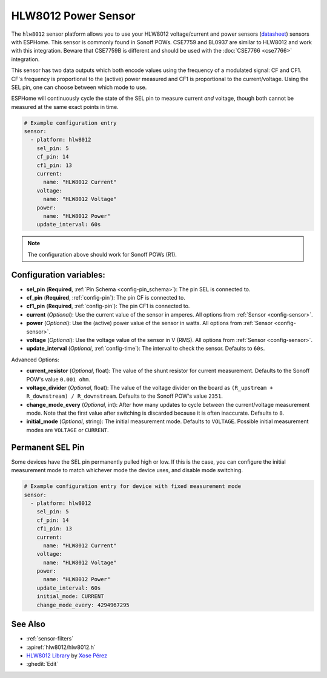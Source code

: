 HLW8012 Power Sensor
====================

.. seo::
    :description: Instructions for setting up HLW8012 power sensors for the Sonoff Pow R1
    :image: hlw8012.png
    :keywords: HLW8012, CSE7759, BL0937, Sonoff Pow R1

The ``hlw8012`` sensor platform allows you to use your HLW8012 voltage/current and power sensors
(`datasheet <https://github.com/xoseperez/hlw8012/blob/master/docs/HLW8012.pdf>`__) sensors with
ESPHome. This sensor is commonly found in Sonoff POWs. CSE7759 and BL0937 are similar to HLW8012
and work with this integration. Beware that CSE7759B is different and should be used
with the :doc:`CSE7766 <cse7766>` integration.

This sensor has two data outputs which both encode values using the frequency of a modulated signal: CF and CF1.
CF's frequency is proportional to the (active) power measured and CF1 is proportional to the current/voltage. Using
the SEL pin, one can choose between which mode to use.

ESPHome will continuously cycle the state of the SEL pin to measure current *and* voltage, though both cannot
be measured at the same exact points in time.

.. code-block:: yaml

    # Example configuration entry
    sensor:
      - platform: hlw8012
        sel_pin: 5
        cf_pin: 14
        cf1_pin: 13
        current:
          name: "HLW8012 Current"
        voltage:
          name: "HLW8012 Voltage"
        power:
          name: "HLW8012 Power"
        update_interval: 60s

.. note::

    The configuration above should work for Sonoff POWs (R1).

Configuration variables:
------------------------

- **sel_pin** (**Required**, :ref:`Pin Schema <config-pin_schema>`): The pin SEL is connected to.
- **cf_pin** (**Required**, :ref:`config-pin`): The pin CF is connected to.
- **cf1_pin** (**Required**, :ref:`config-pin`): The pin CF1 is connected to.
- **current** (*Optional*): Use the current value of the sensor in amperes. All options from
  :ref:`Sensor <config-sensor>`.
- **power** (*Optional*): Use the (active) power value of the sensor in watts. All options from
  :ref:`Sensor <config-sensor>`.
- **voltage** (*Optional*): Use the voltage value of the sensor in V (RMS).
  All options from :ref:`Sensor <config-sensor>`.
- **update_interval** (*Optional*, :ref:`config-time`): The interval to check the sensor. Defaults to ``60s``.

Advanced Options:

- **current_resistor** (*Optional*, float): The value of the shunt resistor for current measurement.
  Defaults to the Sonoff POW's value ``0.001 ohm``.
- **voltage_divider** (*Optional*, float): The value of the voltage divider on the board as ``(R_upstream + R_downstream) / R_downstream``.
  Defaults to the Sonoff POW's value ``2351``.
- **change_mode_every** (*Optional*, int): After how many updates to cycle between the current/voltage measurement mode.
  Note that the first value after switching is discarded because it is often inaccurate. Defaults to ``8``.
- **initial_mode** (*Optional*, string): The initial measurement mode. Defaults to ``VOLTAGE``.
  Possible initial measurement modes are ``VOLTAGE`` or ``CURRENT``.

Permanent SEL Pin
-----------------

Some devices have the SEL pin permanently pulled high or low. If this is the case, you can configure
the initial measurement mode to match whichever mode the device uses, and disable mode switching.

.. code-block:: yaml

    # Example configuration entry for device with fixed measurement mode
    sensor:
      - platform: hlw8012
        sel_pin: 5
        cf_pin: 14
        cf1_pin: 13
        current:
          name: "HLW8012 Current"
        voltage:
          name: "HLW8012 Voltage"
        power:
          name: "HLW8012 Power"
        update_interval: 60s
        initial_mode: CURRENT
        change_mode_every: 4294967295

See Also
--------

- :ref:`sensor-filters`
- :apiref:`hlw8012/hlw8012.h`
- `HLW8012 Library <https://github.com/xoseperez/hlw8012>`__ by `Xose Pérez <https://github.com/xoseperez>`__
- :ghedit:`Edit`
